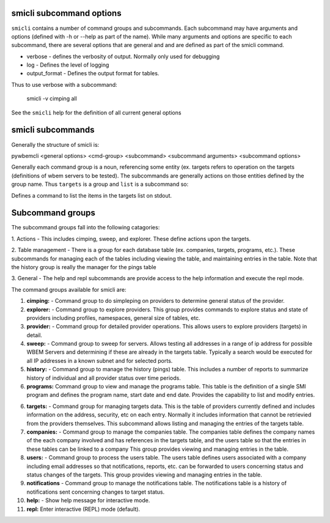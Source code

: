 .. _`smicli subcommands`:

smicli subcommand options
=========================

``smicli`` contains a number of command groups and subcommands.  Each subcommand
may have arguments  and options (defined with -h or --help as part of the
name). While many arguments and options are specific to each subcommand, there
are several options that are general and and are defined as part of the smicli
command.

* verbose - defines the verbosity of output. Normally only used for debugging
* log - Defines the level of logging
* output_format - Defines the output format for tables.

Thus to use verbose with a subcommand:

   smicli -v cimping all

See the ``smicli`` help for the definition of all current general options


smicli subcommands
=====================

Generally the structure of smicli is:

pywbemcli <general options> <cmd-group> <subcommand> <subcommand arguments> <subcommand options>

Generally each command group is a noun, referencing some entity (ex. targets
refers to operation on the targets (definitions of wbem servers to be tested).
The subcommands are generally actions on
those entities defined by the group name. Thus ``targets`` is a group and
``list`` is a subcommand so:


Defines a command to list the items in the targets list on stdout.

Subcommand groups
=====================

The subcommand groups fall into the following catagories:

1. Actions - This includes cimping, sweep, and explorer.  These define actions
upon the targets.

2. Table management - There is a group for each database table (ex. companies,
targets, programs, etc.). These subcommands for managing each of the tables
including viewing the table, and maintaining entries in the table. Note that
the history group is really the manager for the pings table

3. General - The help and repl subcommands are provide access to the help
information and execute the repl mode.

The command groups available for smicli are:

1. **cimping:**  -  Command group to do simpleping on providers to determine general
   status of the provider.

2. **explorer:** -  Command group to explore providers. This group provides commands
   to explore status and state of providers including profiles, namespaces,
   general size of tables, etc.

3. **provider:** -  Command group for detailed provider operations. This allows
   users to explore providers (targets) in detail.

4. **sweep:** -     Command group to sweep for servers. Allows testing all
   addresses in a range of ip address for possible WBEM Servers and determining
   if these are already in the targets table. Typically a search would be
   executed for all IP addresses in a known subnet and for selected ports.

5. **history:** -   Command group to manage the history (pings) table. This includes
   a number of reports to summarize history of individual and all provider
   status over time periods.

6. **programs:**   Command group to view and manage the
   programs table. This table is the definition of a single SMI program and
   defines the program name, start date and end date.
   Provides the capability to list and modify entries.

6. **targets:** -   Command group for managing targets data.  This is the table of
   providers currently defined and includes information on the address, security,
   etc on each entry.  Normally it includes information that cannot be
   retrievied from the providers themselves.  This subcommand allows listing
   and managing the entries of the targets table.

7. **companies:** - Command group to manage the companies table.  The companies
   table defines the company names of the each company involved and has
   references in the targets table, and the users table so that the entries
   in these tables can be linked to a company
   This group provides viewing and managing entries in the table.

8. **users:**  - Command group to process the users table. The users table
   defines users associated with a company including email addresses so that
   notifications, reports, etc. can be forwarded to users concerning status
   and status changes of the targets. This group provides
   viewing and managing entries in the table.

9. **notifications** - Command group to manage the notifications table. The
   notifications table is a history of notifications sent concerning changes
   to target status.

10. **help:**  -  Show help message for interactive mode.

11. **repl:**       Enter interactive (REPL) mode (default).
